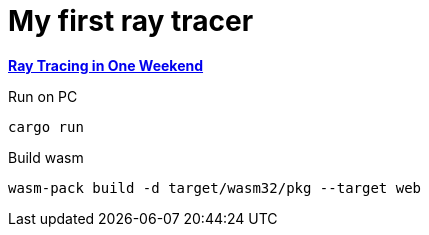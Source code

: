 = My first ray tracer

https://raytracing.github.io/books/RayTracingInOneWeekend.html[*Ray Tracing in One Weekend*]

.Run on PC
[source, bash]
----
cargo run
----
.Build wasm
[source, bash]
----
wasm-pack build -d target/wasm32/pkg --target web
----